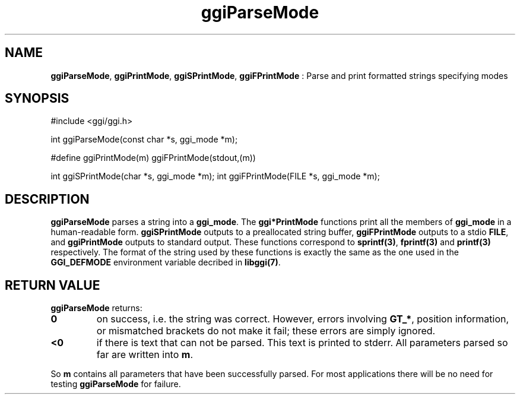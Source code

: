 .TH "ggiParseMode" 3 GGI
.SH NAME
\fBggiParseMode\fR, \fBggiPrintMode\fR, \fBggiSPrintMode\fR, \fBggiFPrintMode\fR : Parse and print formatted strings specifying modes
.SH SYNOPSIS
.nb
#include <ggi/ggi.h>


int ggiParseMode(const char *s, ggi_mode *m);

#define ggiPrintMode(m) ggiFPrintMode(stdout,(m))

int ggiSPrintMode(char *s, ggi_mode *m);
int ggiFPrintMode(FILE *s, ggi_mode *m);
.fi
.SH DESCRIPTION
\fBggiParseMode\fR parses a string into a \fBggi_mode\fR.
The \fBggi*PrintMode\fR functions print all the members of \fBggi_mode\fR in a
human-readable form.  \fBggiSPrintMode\fR outputs to a preallocated string
buffer, \fBggiFPrintMode\fR outputs to a stdio \fBFILE\fR, and \fBggiPrintMode\fR
outputs to standard output.  These functions correspond to
\fBsprintf(3)\fR, \fBfprintf(3)\fR and \fBprintf(3)\fR
respectively.
The format of the string used by these functions is exactly the same
as the one used in the \fBGGI_DEFMODE\fR environment variable decribed in
\fBlibggi(7)\fR.
.SH RETURN VALUE
\fBggiParseMode\fR returns:
.TP
\fB0\fR
on success, i.e. the string was correct.
However, errors involving \fBGT_*\fR, position
information, or mismatched brackets do not make it fail;
these errors are simply ignored.
.PP
.TP
\fB<0\fR
if there is text that can not be parsed.
This text is printed to stderr.
All parameters parsed so far are written into \fBm\fR.
.PP
So \fBm\fR contains all parameters that have been successfully
parsed. For most applications there will be no need for testing
\fBggiParseMode\fR for failure.
